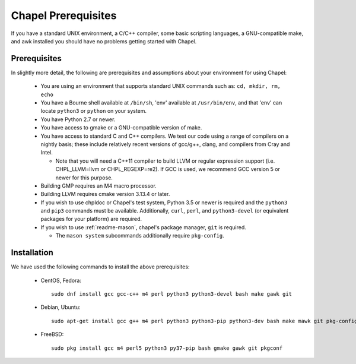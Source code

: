 .. _readme-prereqs:

====================
Chapel Prerequisites
====================

If you have a standard UNIX environment, a C/C++ compiler, some basic
scripting languages, a GNU-compatible make, and awk installed you should
have no problems getting started with Chapel.


Prerequisites
-------------

In slightly more detail, the following are prerequisites and assumptions
about your environment for using Chapel:

  * You are using an environment that supports standard UNIX commands
    such as: ``cd, mkdir, rm, echo``

  * You have a Bourne shell available at ``/bin/sh``, 'env' available at
    ``/usr/bin/env``, and that 'env' can locate ``python3`` or ``python``
    on your system.

  * You have Python 2.7 or newer.

  * You have access to gmake or a GNU-compatible version of make.

  * You have access to standard C and C++ compilers. We test our code
    using a range of compilers on a nightly basis; these include
    relatively recent versions of gcc/g++, clang, and compilers from
    Cray and Intel.

    * Note that you will need a C++11 compiler to build LLVM or regular
      expression support (i.e.  CHPL_LLVM=llvm or CHPL_REGEXP=re2). If
      GCC is used, we recommend GCC version 5 or newer for this purpose.

  * Building GMP requires an M4 macro processor.

  * Building LLVM requires cmake version 3.13.4 or later.

  * If you wish to use chpldoc or Chapel's test system, Python 3.5 or
    newer is required and the ``python3`` and ``pip3`` commands must be
    available. Additionally, ``curl``, ``perl``, and ``python3-devel``
    (or equivalent packages for your platform) are required.

  * If you wish to use :ref:`readme-mason`, chapel's package manager,
    ``git`` is required.

    * The ``mason system`` subcommands additionally require ``pkg-config``.

.. _readme-prereqs-installation:

Installation
------------

We have used the following commands to install the above prerequisites:

  * CentOS, Fedora::

      sudo dnf install gcc gcc-c++ m4 perl python3 python3-devel bash make gawk git

  * Debian, Ubuntu::

      sudo apt-get install gcc g++ m4 perl python3 python3-pip python3-dev bash make mawk git pkg-config

  * FreeBSD::

     sudo pkg install gcc m4 perl5 python3 py37-pip bash gmake gawk git pkgconf
